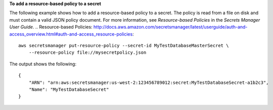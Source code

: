 **To add a resource-based policy to a secret**

The following example shows how to add a resource-based policy to a secret. The policy is read from a file on disk and must contain a valid JSON policy document. For more information, see `Resource-based Policies` in the *Secrets Manager User Guide*.
.. _`Resource-based Policies`: http://docs.aws.amazon.com/secretsmanager/latest/userguide/auth-and-access_overview.html#auth-and-access_resource-policies::

  aws secretsmanager put-resource-policy --secret-id MyTestDatabaseMasterSecret \
      --resource-policy file://mysecretpolicy.json 

The output shows the following: ::

  {
      "ARN": "arn:aws:secretsmanager:us-west-2:123456789012:secret:MyTestDatabaseSecret-a1b2c3",
      "Name": "MyTestDatabaseSecret"
  }
